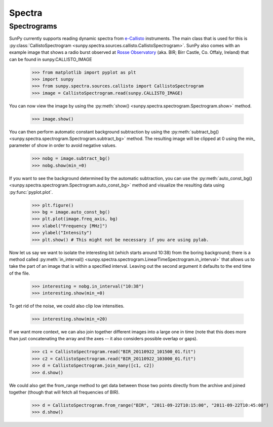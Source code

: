 -------
Spectra
-------

Spectrograms
------------
SunPy currently supports reading dynamic spectra from e-Callisto_ instruments.
The main class that is used for this is
:py:class:`CallistoSpectrogram <sunpy.spectra.sources.callisto.CallistoSpectrogram>`. SunPy also
comes with an example image that shows a radio burst observed at `Rosse Observatory`_ (aka. BIR; Birr Castle, Co. Offaly, Ireland) that
can be found in sunpy.CALLISTO_IMAGE

    >>> from matplotlib import pyplot as plt
    >>> import sunpy
    >>> from sunpy.spectra.sources.callisto import CallistoSpectrogram
    >>> image = CallistoSpectrogram.read(sunpy.CALLISTO_IMAGE)

You can now view the image by using the
:py:meth:`show() <sunpy.spectra.spectrogram.Spectrogram.show>`  method.

    >>> image.show()

.. image:: ../images/spectra_ex1.png

You can then perform automatic constant background subtraction by using the
:py:meth:`subtract_bg() <sunpy.spectra.spectrogram.Spectrogram.subtract_bg>`
method. The resulting image will be clipped at 0 using the min_ parameter of
show in order to avoid negative values.

    >>> nobg = image.subtract_bg()
    >>> nobg.show(min_=0)

.. image:: ../images/spectra_ex2.png

If you want to see the background determined by the automatic subtraction,
you can use the
:py:meth:`auto_const_bg() <sunpy.spectra.spectrogram.Spectrogram.auto_const_bg>` 
method and visualize the resulting
data using :py:func:`pyplot.plot`.
    
    >>> plt.figure()
    >>> bg = image.auto_const_bg()
    >>> plt.plot(image.freq_axis, bg)
    >>> xlabel("Frequency [MHz]")
    >>> ylabel("Intensity")
    >>> plt.show() # This might not be necessary if you are using pylab.

.. image:: ../images/spectra_ex3.png

Now let us say we want to isolate the interesting bit (which starts around
10:38) from the boring background; there is a method called
:py:meth:`in_interval() <sunpy.spectra.spectrogram.LinearTimeSpectrogram.in_interval>` 
that allows us to take the part of an image that is
within a specified interval. Leaving out the second argument it defaults
to the end time of the file.

    >>> interesting = nobg.in_interval("10:38")
    >>> interesting.show(min_=0)

.. image:: ../images/spectra_ex4.png

To get rid of the noise, we could also clip low intensities.

    >>> interesting.show(min_=20)

.. image:: ../images/spectra_ex5.png

If we want more context, we can also join together different images into
a large one in time (note that this does more than just concatenating the
array and the axes -- it also considers possible overlap or gaps).

    >>> c1 = CallistoSpectrogram.read("BIR_20110922_101500_01.fit")
    >>> c2 = CallistoSpectrogram.read("BIR_20110922_103000_01.fit")
    >>> d = CallistoSpectrogram.join_many([c1, c2])
    >>> d.show()

.. image:: ../images/spectra_ex6.png

We could also get the from_range method to get data between those two points
directly from the archive and joined together (though that will fetch all
frequencies of BIR).

    >>> d = CallistoSpectrogram.from_range("BIR", "2011-09-22T10:15:00", "2011-09-22T10:45:00")
    >>> d.show()

.. image:: ../images/spectra_ex7.png

.. _e-Callisto: http://www.e-callisto.org/
.. _Rosse Observatory: http://rosseobservatory.ie/ 
